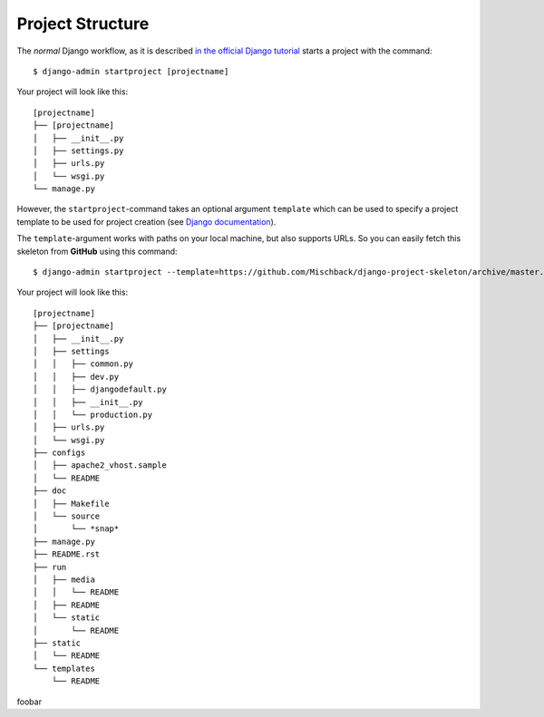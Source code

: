 .. _label-project-structure:

Project Structure
=================

The *normal* Django workflow, as it is described `in the official Django
tutorial  <https://docs.djangoproject.com/en/1.7/intro/tutorial01/#creating-a-project>`_
starts a project with the command::

    $ django-admin startproject [projectname]

Your project will look like this::

    
    [projectname]
    ├── [projectname]
    │   ├── __init__.py
    │   ├── settings.py
    │   ├── urls.py
    │   └── wsgi.py
    └── manage.py

However, the ``startproject``-command takes an optional argument ``template``
which can be used to specify a project template to be used for project
creation (see `Django documentation
<https://docs.djangoproject.com/en/1.7/ref/django-admin/#startproject-projectname-destination>`_).

The ``template``-argument works with paths on your local machine, but also
supports URLs. So you can easily fetch this skeleton from **GitHub** using this
command::

    $ django-admin startproject --template=https://github.com/Mischback/django-project-skeleton/archive/master.zip [projectname]

Your project will look like this::

    [projectname]
    ├── [projectname]
    │   ├── __init__.py
    │   ├── settings
    │   │   ├── common.py
    │   │   ├── dev.py
    │   │   ├── djangodefault.py
    │   │   ├── __init__.py
    │   │   └── production.py
    │   ├── urls.py
    │   └── wsgi.py
    ├── configs
    │   ├── apache2_vhost.sample
    │   └── README
    ├── doc
    │   ├── Makefile
    │   └── source
    │       └── *snap*
    ├── manage.py
    ├── README.rst
    ├── run
    │   ├── media
    │   │   └── README
    │   ├── README
    │   └── static
    │       └── README
    ├── static
    │   └── README
    └── templates
        └── README

foobar
